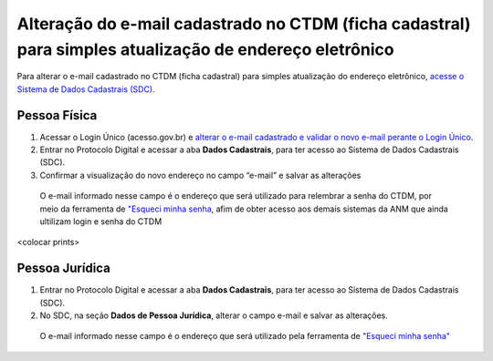 Alteração do e-mail cadastrado no CTDM (ficha cadastral) para simples atualização de endereço eletrônico
=========================================================================================================

Para alterar o e-mail cadastrado no CTDM (ficha cadastral) para simples atualização do endereço eletrônico, `acesse o Sistema de Dados Cadastrais (SDC) <https://anm.readthedocs.io/en/latest/_perguntasfaq/3.8ComoAtualizarDadosCadastraisANM.html>`_.

Pessoa Física
#############

1. Acessar o Login Único (acesso.gov.br) e `alterar o e-mail cadastrado e validar o novo e-mail perante o Login Único <https://faq-login-unico.servicos.gov.br/en/latest/_perguntasdafaq/alterardadoscadastrais.html>`_.
2. Entrar no Protocolo Digital e acessar a aba **Dados Cadastrais**, para ter acesso ao Sistema de Dados Cadastrais (SDC).
3. Confirmar a visualização do novo endereço no campo “e-mail” e salvar as alterações

  O e-mail informado nesse campo é o endereço que será utilizado para relembrar a senha do CTDM, por meio da ferramenta de `"Esqueci minha senha <https://anm.readthedocs.io/en/latest/_perguntasfaq/9.01esquecisenhactdm.html>`_, afim de obter acesso aos demais sistemas da ANM que ainda ultilizam login e senha do CTDM 
  

<colocar prints>

Pessoa Jurídica
################

1. Entrar no Protocolo Digital e acessar a aba **Dados Cadastrais**, para ter acesso ao Sistema de Dados Cadastrais (SDC).
2. No SDC, na seção **Dados de Pessoa Jurídica**, alterar o campo e-mail e salvar as alterações. 
  
  O e-mail informado nesse campo é o endereço que será utilizado pela ferramenta de `"Esqueci minha senha"
  <https://anm.readthedocs.io/en/latest/_perguntasfaq/9.01esquecisenhactdm.html>`_

.. image:: /imagens/tela04.1.1_alterarEmailCtdmPessoaJuridica.png

